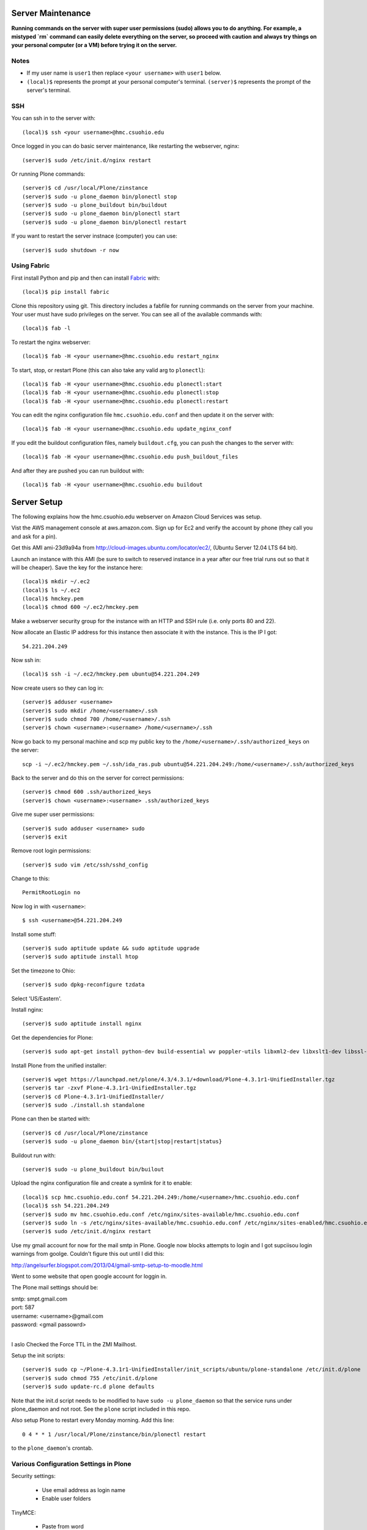 Server Maintenance
==================

**Running commands on the server with super user permissions (sudo) allows you
to do anything. For example, a mistyped `rm` command can easily delete
everything on the server, so proceed with caution and always try things on your
personal computer (or a VM) before trying it on the server.**

Notes
-----

- If my user name is ``user1`` then replace ``<your username>`` with ``user1``
  below.
- ``(local)$`` represents the prompt at your personal computer's terminal.
  ``(server)$`` represents the prompt of the server's terminal.

SSH
---

You can ssh in to the server with::

   (local)$ ssh <your username>@hmc.csuohio.edu

Once logged in you can do basic server maintenance, like restarting the
webserver, nginx::

   (server)$ sudo /etc/init.d/nginx restart

Or running Plone commands::

   (server)$ cd /usr/local/Plone/zinstance
   (server)$ sudo -u plone_daemon bin/plonectl stop
   (server)$ sudo -u plone_buildout bin/buildout
   (server)$ sudo -u plone_daemon bin/plonectl start
   (server)$ sudo -u plone_daemon bin/plonectl restart

If you want to restart the server instnace (computer) you can use::

   (server)$ sudo shutdown -r now

Using Fabric
------------

First install Python and pip and then can install Fabric_ with::

   (local)$ pip install fabric

.. _Fabric: http://www.fabfile.org

Clone this repository using git. This directory includes a fabfile for running
commands on the server from your machine. Your user must have sudo privileges
on the server. You can see all of the available commands with::

   (local)$ fab -l

To restart the nginx webserver::

   (local)$ fab -H <your username>@hmc.csuohio.edu restart_nginx

To start, stop, or restart Plone (this can also take any valid arg to
``plonectl``)::

   (local)$ fab -H <your username>@hmc.csuohio.edu plonectl:start
   (local)$ fab -H <your username>@hmc.csuohio.edu plonectl:stop
   (local)$ fab -H <your username>@hmc.csuohio.edu plonectl:restart

You can edit the nginx configuration file ``hmc.csuohio.edu.conf`` and then
update it on the server with::

   (local)$ fab -H <your username>@hmc.csuohio.edu update_nginx_conf

If you edit the buildout configuration files, namely ``buildout.cfg``, you can
push the changes to the server with::

   (local)$ fab -H <your username>@hmc.csuohio.edu push_buildout_files

And after they are pushed you can run buildout with::

   (local)$ fab -H <your username>@hmc.csuohio.edu buildout

Server Setup
============

The following explains how the hmc.csuohio.edu webserver on Amazon Cloud
Services was setup.

Vist the AWS management console at aws.amazon.com. Sign up for Ec2 and verify
the account by phone (they call you and ask for a pin).

Get this AMI ami-23d9a94a from http://cloud-images.ubuntu.com/locator/ec2/,
(Ubuntu Server 12.04 LTS 64 bit).

Launch an instance with this AMI (be sure to switch to reserved instance in a
year after our free trial runs out so that it will be cheaper). Save the key
for the instance here::

   (local)$ mkdir ~/.ec2
   (local)$ ls ~/.ec2
   (local)$ hmckey.pem
   (local)$ chmod 600 ~/.ec2/hmckey.pem

Make a webserver security group for the instance with an HTTP and SSH rule
(i.e. only ports 80 and 22).

Now allocate an Elastic IP address for this instance then associate it with the
instance. This is the IP I got::

   54.221.204.249

Now ssh in::

   (local)$ ssh -i ~/.ec2/hmckey.pem ubuntu@54.221.204.249

Now create users so they can log in::

   (server)$ adduser <username>
   (server)$ sudo mkdir /home/<username>/.ssh
   (server)$ sudo chmod 700 /home/<username>/.ssh
   (server)$ chown <username>:<username> /home/<username>/.ssh

Now go back to my personal machine and scp my public key to the
``/home/<username>/.ssh/authorized_keys`` on the server::

   scp -i ~/.ec2/hmckey.pem ~/.ssh/ida_ras.pub ubuntu@54.221.204.249:/home/<username>/.ssh/authorized_keys

Back to the server and do this on the server for correct permissions::

   (server)$ chmod 600 .ssh/authorized_keys
   (server)$ chown <username>:<username> .ssh/authorized_keys

Give me super user permissions::

   (server)$ sudo adduser <username> sudo
   (server)$ exit

Remove root login permissions::

   (server)$ sudo vim /etc/ssh/sshd_config

Change to this::

   PermitRootLogin no

Now log in with ``<username>``::

   $ ssh <username>@54.221.204.249

Install some stuff::

   (server)$ sudo aptitude update && sudo aptitude upgrade
   (server)$ sudo aptitude install htop

Set the timezone to Ohio::

   (server)$ sudo dpkg-reconfigure tzdata

Select 'US/Eastern'.

Install nginx::

   (server)$ sudo aptitude install nginx

Get the dependencies for Plone::

   (server)$ sudo apt-get install python-dev build-essential wv poppler-utils libxml2-dev libxslt1-dev libssl-dev libreadline-dev libjpeg-dev libz-dev libfreetype6 libfreetype6-dev

Install Plone from the unified installer::

   (server)$ wget https://launchpad.net/plone/4.3/4.3.1/+download/Plone-4.3.1r1-UnifiedInstaller.tgz
   (server)$ tar -zxvf Plone-4.3.1r1-UnifiedInstaller.tgz
   (server)$ cd Plone-4.3.1r1-UnifiedInstaller/
   (server)$ sudo ./install.sh standalone

Plone can then be started with::

   (server)$ cd /usr/local/Plone/zinstance
   (server)$ sudo -u plone_daemon bin/{start|stop|restart|status}

Buildout run with::

   (server)$ sudo -u plone_buildout bin/builout

Upload the nginx configuration file and create a symlink for it to enable::

    (local)$ scp hmc.csuohio.edu.conf 54.221.204.249:/home/<username>/hmc.csuohio.edu.conf
    (local)$ ssh 54.221.204.249
    (server)$ sudo mv hmc.csuohio.edu.conf /etc/nginx/sites-available/hmc.csuohio.edu.conf
    (server)$ sudo ln -s /etc/nginx/sites-available/hmc.csuohio.edu.conf /etc/nginx/sites-enabled/hmc.csuohio.edu.conf
    (server)$ sudo /etc/init.d/nginx restart

Use my gmail account for now for the mail smtp in Plone. Google now blocks
attempts to login and I got supciisou login warnings from goolge. Couldn't
figure this out until I did this:

http://angelsurfer.blogspot.com/2013/04/gmail-smtp-setup-to-moodle.html

Went to some website that open google account for loggin in.

The Plone mail settings should be:

| smtp: smpt.gmail.com
| port: 587
| username: <username>@gmail.com
| password: <gmail passowrd>
|

I aslo Checked the Force TTL in the ZMI Mailhost.

Setup the init scripts::

   (server)$ sudo cp ~/Plone-4.3.1r1-UnifiedInstaller/init_scripts/ubuntu/plone-standalone /etc/init.d/plone
   (server)$ sudo chmod 755 /etc/init.d/plone
   (server)$ sudo update-rc.d plone defaults

Note that the init.d script needs to be modified to have ``sudo -u
plone_daemon`` so that the service runs under plone_daemon and not root. See
the ``plone`` script included in this repo.

Also setup Plone to restart every Monday morning. Add this line::

   0 4 * * 1 /usr/local/Plone/zinstance/bin/plonectl restart

to the ``plone_daemon``'s crontab.

Various Configuration Settings in Plone
---------------------------------------

Security settings:

   - Use email address as login name
   - Enable user folders

TinyMCE:

   - Paste from word
   - paste from plain text

Editing:

   - Show 'Short Name' on content? yes

In Plone 4, there are two steps you need to take in order to easily embed
content:

First, go to Site Setup>TinyMCE Visual Editor then click on the Toolbar tab.

   - Enable the checkbox next to "Insert/edit Media"
   - Scroll down to the bottom of the screen and click "Save"

Then, go to Site Setup>HTML Filtering

   - Add iframe to custom tags.
   - Scroll down to the bottom of the screen and click "Save"

With these changes made, you should be able to click newly-added "Embed Media"
button in the TinyMCE toolbar. You can paste in the URL of a YouTube video, and
TinyMCE will do the rest for you!

I add the diazo product for theming.

   - enabled global comments
   - comment transformation: intellgient text
   - allow caption images

For quick mathjax support I put::

   <script type="text/x-mathjax-config">
   MathJax.Hub.Config({
     TeX: { equationNumbers: { autoNumber: "AMS" } }
   });
   </script>
   <script type="text/javascript"
     src="https://cdn.mathjax.org/mathjax/latest/MathJax.js?config=TeX-AMS-MML_HTMLorMML">
   </script>

In the site settings>JavaScript for web statistics support box. This should be
moved to the HEAD block in the template and I should think about whether we
need to have auto numbered equations.

Backup
------

The current offsite backup scheme is the following:

I'm using the collective.recipe.backup_ buildout recipe which ultimately runs
the ``repozo`` recipe/script with sane defaults. Repozo allows you take backups
without stopping Plone/Zope. I use the ``bin/backup`` script which does
incremental backups (except the database has been packed, then it does a full
backup). This creates backups in the following directories:

   - ``/usr/local/Plone/zinstance/var/backups``
   - ``/usr/local/Plone/zinstance/var/blobstoragebackups``

.. _collective.recipe.backup: https://pypi.python.org/pypi/collective.recipe.backup

Note that if you run the ``bin/snapshotbackup`` manually then the full backups
will be in these directories:

- ``/usr/local/Plone/zinstance/var/snapshotbackups``
- ``/usr/local/Plone/zinstance/var/blobstoragebackups``

Then I edit the crontab of the the ``plone_daemon`` user::

   $ sudo crontab -u plone_daemon -e

to include this crobjob::

   # Run the Plone backup scripts the 1st and 16th day of each month at 3 AM.
   1 3 1,16 * * /usr/local/Plone/zinstance/bin/backup && /home/moorepants/copy_backup_to_home.sh

The backup script must be run by ``plone_daemon``. If you use
z3c.recipe.crontab_ the backup script will be run by ``plone_buildout`` which
will not have the right permissions to copy all the backup files.

.. _z3c.recipe.crontab: https://pypi.python.org/pypi/z3c.recipe.usercrontab

The ``copy_backup_to_home.sh`` runs after the backup script simply copies the
pertinent directories to ``moorepants``'s home directoy. The script is executed
and owned by ``plone_daemon``. It copies the backup directories recursively
into ``/home/moorepants/tmp_backup`` which is owned by the ``hmc_backup``
group. Both ``moorepants`` and ``plone_daemon`` are in the ``hmc_backup``
group. It also set the ownsr of the copied files and directories recursively to
``moorepants:hmcbackup``.

::

   (local)$ scp copy_backup_to_home.sh hmc.csuohio.edu:/home/moorepants/
   (server)$ chmod ug+rwx copy_backup_to_home.sh
   (server)$ sudo chown plone_daemon:plone_group copy_backup_to_home.sh
   (server)$ mkdir tmp_backup
   (server)$ sudo groupadd hmc_backup
   (server)$ sudo adduser moorepants hmc_backup
   (server)$ sudo adduser plone_daemon hmc_backup
   (server)$ sudo chown moorepants:hmc_backup tmp_backup

Then on the 2nd and 17th day of the month a cron job runs a script on the
moorepants.info server that uses rsync to copy the files from
``hmc.csuohio.edu:/home/moorepants/tmp_backup`` to
``moorepants.info:/home/moorepants/website-backups/hmc.csuohio.edu``.

We should look into backing up offsite to AWS S3, for example:

http://blog.linuxacademy.com/linux/how-to-backup-linux-to-amazon-s3-using-s3cmd/

TODO
----

- Setup ufw firewall.
- Setup regular database packing.
- Change admin password in the root ZMI (8080:manage).

